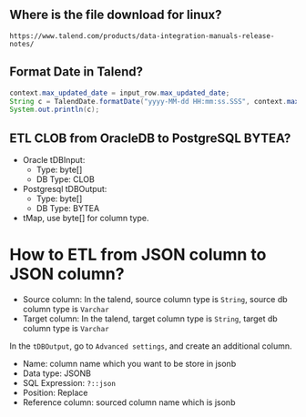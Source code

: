 ** Where is the file download for linux?
#+BEGIN_SRC text
https://www.talend.com/products/data-integration-manuals-release-notes/
#+END_SRC

** Format Date in Talend?
#+BEGIN_SRC java
context.max_updated_date = input_row.max_updated_date;
String c = TalendDate.formatDate("yyyy-MM-dd HH:mm:ss.SSS", context.max_updated_date);
System.out.println(c);
#+END_SRC

** ETL CLOB from OracleDB to PostgreSQL BYTEA?
- Oracle tDBInput:
  - Type: byte[]
  - DB Type: CLOB

- Postgresql tDBOutput:
  - Type: byte[]
  - DB Type: BYTEA

- tMap, use byte[] for column type.

#+CAPTION: tMap between tDBInput(Oracle) and tOutput(PostgreSQL)
#+NAME:   fig:001.png
#+ATTR_ORG: :width 1000
[[./images/talend/001.png]]


* How to ETL from JSON column to JSON column?
- Source column: In the talend, source column type is ~String~, source db column type is ~Varchar~
- Target column: In the talend, target column type is ~String~, target db column type is ~Varchar~

In the ~tDBOutput~, go to ~Advanced settings~, and create an additional column.

- Name: column name which you want to be store in jsonb
- Data type: JSONB
- SQL Expression: ~?::json~
- Position: Replace
- Reference column: sourced column name which is jsonb

#+ATTR_ORG: :width 1000
[[./images/talend/002.png]]
